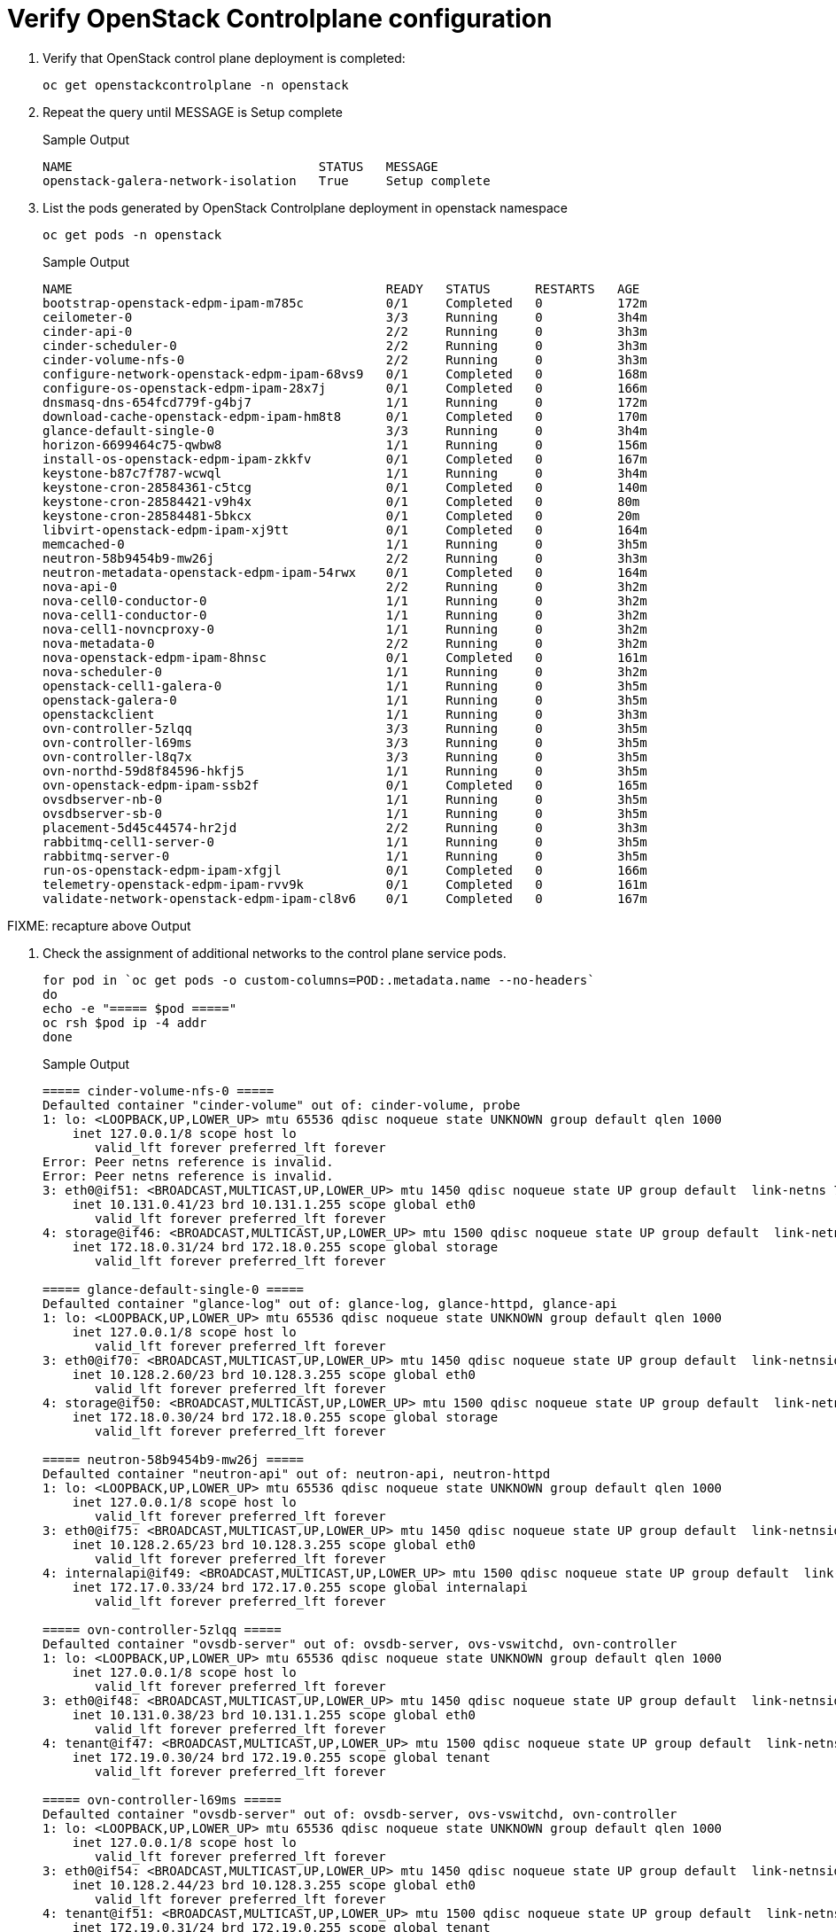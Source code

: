 = Verify OpenStack Controlplane configuration

. Verify that OpenStack control plane deployment is completed:
+
[source,bash,role=execute]
----
oc get openstackcontrolplane -n openstack
----

. Repeat the query until MESSAGE is Setup complete
+
.Sample Output
----
NAME                                 STATUS   MESSAGE
openstack-galera-network-isolation   True     Setup complete
----

. List the pods generated by OpenStack Controlplane deployment in openstack namespace 
+
[source,bash,role=execute]
----
oc get pods -n openstack
----
+
.Sample Output
----
NAME                                          READY   STATUS      RESTARTS   AGE
bootstrap-openstack-edpm-ipam-m785c           0/1     Completed   0          172m
ceilometer-0                                  3/3     Running     0          3h4m
cinder-api-0                                  2/2     Running     0          3h3m
cinder-scheduler-0                            2/2     Running     0          3h3m
cinder-volume-nfs-0                           2/2     Running     0          3h3m
configure-network-openstack-edpm-ipam-68vs9   0/1     Completed   0          168m
configure-os-openstack-edpm-ipam-28x7j        0/1     Completed   0          166m
dnsmasq-dns-654fcd779f-g4bj7                  1/1     Running     0          172m
download-cache-openstack-edpm-ipam-hm8t8      0/1     Completed   0          170m
glance-default-single-0                       3/3     Running     0          3h4m
horizon-6699464c75-qwbw8                      1/1     Running     0          156m
install-os-openstack-edpm-ipam-zkkfv          0/1     Completed   0          167m
keystone-b87c7f787-wcwql                      1/1     Running     0          3h4m
keystone-cron-28584361-c5tcg                  0/1     Completed   0          140m
keystone-cron-28584421-v9h4x                  0/1     Completed   0          80m
keystone-cron-28584481-5bkcx                  0/1     Completed   0          20m
libvirt-openstack-edpm-ipam-xj9tt             0/1     Completed   0          164m
memcached-0                                   1/1     Running     0          3h5m
neutron-58b9454b9-mw26j                       2/2     Running     0          3h3m
neutron-metadata-openstack-edpm-ipam-54rwx    0/1     Completed   0          164m
nova-api-0                                    2/2     Running     0          3h2m
nova-cell0-conductor-0                        1/1     Running     0          3h2m
nova-cell1-conductor-0                        1/1     Running     0          3h2m
nova-cell1-novncproxy-0                       1/1     Running     0          3h2m
nova-metadata-0                               2/2     Running     0          3h2m
nova-openstack-edpm-ipam-8hnsc                0/1     Completed   0          161m
nova-scheduler-0                              1/1     Running     0          3h2m
openstack-cell1-galera-0                      1/1     Running     0          3h5m
openstack-galera-0                            1/1     Running     0          3h5m
openstackclient                               1/1     Running     0          3h3m
ovn-controller-5zlqq                          3/3     Running     0          3h5m
ovn-controller-l69ms                          3/3     Running     0          3h5m
ovn-controller-l8q7x                          3/3     Running     0          3h5m
ovn-northd-59d8f84596-hkfj5                   1/1     Running     0          3h5m
ovn-openstack-edpm-ipam-ssb2f                 0/1     Completed   0          165m
ovsdbserver-nb-0                              1/1     Running     0          3h5m
ovsdbserver-sb-0                              1/1     Running     0          3h5m
placement-5d45c44574-hr2jd                    2/2     Running     0          3h3m
rabbitmq-cell1-server-0                       1/1     Running     0          3h5m
rabbitmq-server-0                             1/1     Running     0          3h5m
run-os-openstack-edpm-ipam-xfgjl              0/1     Completed   0          166m
telemetry-openstack-edpm-ipam-rvv9k           0/1     Completed   0          161m
validate-network-openstack-edpm-ipam-cl8v6    0/1     Completed   0          167m
----

FIXME: recapture above Output

. Check the assignment of additional networks to the control plane service pods.
+
[source,bash,role=execute]
----
for pod in `oc get pods -o custom-columns=POD:.metadata.name --no-headers`
do
echo -e "===== $pod ====="
oc rsh $pod ip -4 addr
done
----
+
.Sample Output
----
===== cinder-volume-nfs-0 =====
Defaulted container "cinder-volume" out of: cinder-volume, probe
1: lo: <LOOPBACK,UP,LOWER_UP> mtu 65536 qdisc noqueue state UNKNOWN group default qlen 1000
    inet 127.0.0.1/8 scope host lo
       valid_lft forever preferred_lft forever
Error: Peer netns reference is invalid.
Error: Peer netns reference is invalid.
3: eth0@if51: <BROADCAST,MULTICAST,UP,LOWER_UP> mtu 1450 qdisc noqueue state UP group default  link-netns 7425bf91-87ff-48d1-911b-a1ad273f604d
    inet 10.131.0.41/23 brd 10.131.1.255 scope global eth0
       valid_lft forever preferred_lft forever
4: storage@if46: <BROADCAST,MULTICAST,UP,LOWER_UP> mtu 1500 qdisc noqueue state UP group default  link-netns 7425bf91-87ff-48d1-911b-a1ad273f604d
    inet 172.18.0.31/24 brd 172.18.0.255 scope global storage
       valid_lft forever preferred_lft forever

===== glance-default-single-0 =====
Defaulted container "glance-log" out of: glance-log, glance-httpd, glance-api
1: lo: <LOOPBACK,UP,LOWER_UP> mtu 65536 qdisc noqueue state UNKNOWN group default qlen 1000
    inet 127.0.0.1/8 scope host lo
       valid_lft forever preferred_lft forever
3: eth0@if70: <BROADCAST,MULTICAST,UP,LOWER_UP> mtu 1450 qdisc noqueue state UP group default  link-netnsid 0
    inet 10.128.2.60/23 brd 10.128.3.255 scope global eth0
       valid_lft forever preferred_lft forever
4: storage@if50: <BROADCAST,MULTICAST,UP,LOWER_UP> mtu 1500 qdisc noqueue state UP group default  link-netnsid 0
    inet 172.18.0.30/24 brd 172.18.0.255 scope global storage
       valid_lft forever preferred_lft forever

===== neutron-58b9454b9-mw26j =====
Defaulted container "neutron-api" out of: neutron-api, neutron-httpd
1: lo: <LOOPBACK,UP,LOWER_UP> mtu 65536 qdisc noqueue state UNKNOWN group default qlen 1000
    inet 127.0.0.1/8 scope host lo
       valid_lft forever preferred_lft forever
3: eth0@if75: <BROADCAST,MULTICAST,UP,LOWER_UP> mtu 1450 qdisc noqueue state UP group default  link-netnsid 0
    inet 10.128.2.65/23 brd 10.128.3.255 scope global eth0
       valid_lft forever preferred_lft forever
4: internalapi@if49: <BROADCAST,MULTICAST,UP,LOWER_UP> mtu 1500 qdisc noqueue state UP group default  link-netnsid 0
    inet 172.17.0.33/24 brd 172.17.0.255 scope global internalapi
       valid_lft forever preferred_lft forever

===== ovn-controller-5zlqq =====
Defaulted container "ovsdb-server" out of: ovsdb-server, ovs-vswitchd, ovn-controller
1: lo: <LOOPBACK,UP,LOWER_UP> mtu 65536 qdisc noqueue state UNKNOWN group default qlen 1000
    inet 127.0.0.1/8 scope host lo
       valid_lft forever preferred_lft forever
3: eth0@if48: <BROADCAST,MULTICAST,UP,LOWER_UP> mtu 1450 qdisc noqueue state UP group default  link-netnsid 0
    inet 10.131.0.38/23 brd 10.131.1.255 scope global eth0
       valid_lft forever preferred_lft forever
4: tenant@if47: <BROADCAST,MULTICAST,UP,LOWER_UP> mtu 1500 qdisc noqueue state UP group default  link-netnsid 0
    inet 172.19.0.30/24 brd 172.19.0.255 scope global tenant
       valid_lft forever preferred_lft forever

===== ovn-controller-l69ms =====
Defaulted container "ovsdb-server" out of: ovsdb-server, ovs-vswitchd, ovn-controller
1: lo: <LOOPBACK,UP,LOWER_UP> mtu 65536 qdisc noqueue state UNKNOWN group default qlen 1000
    inet 127.0.0.1/8 scope host lo
       valid_lft forever preferred_lft forever
3: eth0@if54: <BROADCAST,MULTICAST,UP,LOWER_UP> mtu 1450 qdisc noqueue state UP group default  link-netnsid 0
    inet 10.128.2.44/23 brd 10.128.3.255 scope global eth0
       valid_lft forever preferred_lft forever
4: tenant@if51: <BROADCAST,MULTICAST,UP,LOWER_UP> mtu 1500 qdisc noqueue state UP group default  link-netnsid 0
    inet 172.19.0.31/24 brd 172.19.0.255 scope global tenant
       valid_lft forever preferred_lft forever

===== ovn-controller-l8q7x =====
Defaulted container "ovsdb-server" out of: ovsdb-server, ovs-vswitchd, ovn-controller
1: lo: <LOOPBACK,UP,LOWER_UP> mtu 65536 qdisc noqueue state UNKNOWN group default qlen 1000
    inet 127.0.0.1/8 scope host lo
       valid_lft forever preferred_lft forever
3: eth0@if92: <BROADCAST,MULTICAST,UP,LOWER_UP> mtu 1450 qdisc noqueue state UP group default  link-netnsid 0
    inet 10.129.2.82/23 brd 10.129.3.255 scope global eth0
       valid_lft forever preferred_lft forever
4: tenant@if80: <BROADCAST,MULTICAST,UP,LOWER_UP> mtu 1500 qdisc noqueue state UP group default  link-netnsid 0
    inet 172.19.0.32/24 brd 172.19.0.255 scope global tenant
       valid_lft forever preferred_lft forever

===== ovn-northd-59d8f84596-hkfj5 =====
1: lo: <LOOPBACK,UP,LOWER_UP> mtu 65536 qdisc noqueue state UNKNOWN group default qlen 1000
    inet 127.0.0.1/8 scope host lo
       valid_lft forever preferred_lft forever
3: eth0@if58: <BROADCAST,MULTICAST,UP,LOWER_UP> mtu 1450 qdisc noqueue state UP group default  link-netnsid 0
    inet 10.128.2.48/23 brd 10.128.3.255 scope global eth0
       valid_lft forever preferred_lft forever
4: internalapi@if49: <BROADCAST,MULTICAST,UP,LOWER_UP> mtu 1500 qdisc noqueue state UP group default  link-netnsid 0
    inet 172.17.0.32/24 brd 172.17.0.255 scope global internalapi
       valid_lft forever preferred_lft forever

===== ovsdbserver-nb-0 =====
1: lo: <LOOPBACK,UP,LOWER_UP> mtu 65536 qdisc noqueue state UNKNOWN group default qlen 1000
    inet 127.0.0.1/8 scope host lo
       valid_lft forever preferred_lft forever
3: eth0@if94: <BROADCAST,MULTICAST,UP,LOWER_UP> mtu 1450 qdisc noqueue state UP group default  link-netnsid 0
    inet 10.129.2.84/23 brd 10.129.3.255 scope global eth0
       valid_lft forever preferred_lft forever
4: internalapi@if78: <BROADCAST,MULTICAST,UP,LOWER_UP> mtu 1500 qdisc noqueue state UP group default  link-netnsid 0
    inet 172.17.0.30/24 brd 172.17.0.255 scope global internalapi
       valid_lft forever preferred_lft forever

===== ovsdbserver-sb-0 =====
1: lo: <LOOPBACK,UP,LOWER_UP> mtu 65536 qdisc noqueue state UNKNOWN group default qlen 1000
    inet 127.0.0.1/8 scope host lo
       valid_lft forever preferred_lft forever
3: eth0@if96: <BROADCAST,MULTICAST,UP,LOWER_UP> mtu 1450 qdisc noqueue state UP group default  link-netnsid 0
    inet 10.129.2.86/23 brd 10.129.3.255 scope global eth0
       valid_lft forever preferred_lft forever
4: internalapi@if78: <BROADCAST,MULTICAST,UP,LOWER_UP> mtu 1500 qdisc noqueue state UP group default  link-netnsid 0
    inet 172.17.0.31/24 brd 172.17.0.255 scope global internalapi
       valid_lft forever preferred_lft forever
----

FIXME: additional steps to create image, flavor, etc